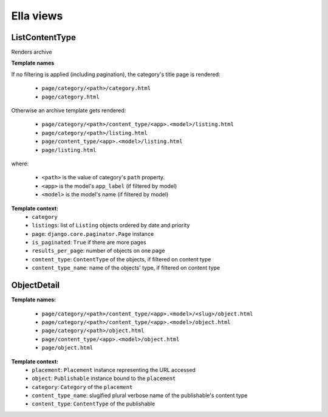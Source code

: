 .. _core-views:

==========
Ella views
==========

ListContentType
===============

Renders archive

**Template names**

If no filtering is applied (including pagination), the category's title page is rendered:

    * ``page/category/<path>/category.html``
    * ``page/category.html``

Otherwise an archive template gets rendered:
    
    * ``page/category/<path>/content_type/<app>.<model>/listing.html``
    * ``page/category/<path>/listing.html``
    * ``page/content_type/<app>.<model>/listing.html``
    * ``page/listing.html``

where:

    * ``<path>`` is the value of category's ``path`` property.
    * ``<app>`` is the model's ``app_label`` (if filtered by model)
    * ``<model>`` is the model's name (if filtered by model)

**Template context:**
    * ``category``
    * ``listings``: list of ``Listing`` objects ordered by date and priority

    * ``page``: ``django.core.paginator.Page`` instance
    * ``is_paginated``: ``True`` if there are more pages
    * ``results_per_page``: number of objects on one page

    * ``content_type``: ``ContentType`` of the objects, if filtered on content type
    * ``content_type_name``: name of the objects' type, if filtered on content type




ObjectDetail
============

**Template names:**
    
    * ``page/category/<path>/content_type/<app>.<model>/<slug>/object.html``
    * ``page/category/<path>/content_type/<app>.<model>/object.html``
    * ``page/category/<path>/object.html``
    * ``page/content_type/<app>.<model>/object.html``
    * ``page/object.html``

**Template context:**
    * ``placement``: ``Placement`` instance representing the URL accessed
    * ``object``: ``Publishable`` instance bound to the ``placement``
    * ``category``: ``Category`` of the ``placement``
    * ``content_type_name``: slugified plural verbose name of the publishable's content type
    * ``content_type``: ``ContentType`` of the publishable

